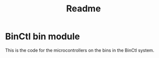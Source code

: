 #+title: Readme

* BinCtl bin module
This is the code for the microcontrollers on the bins in the BinCtl system.
